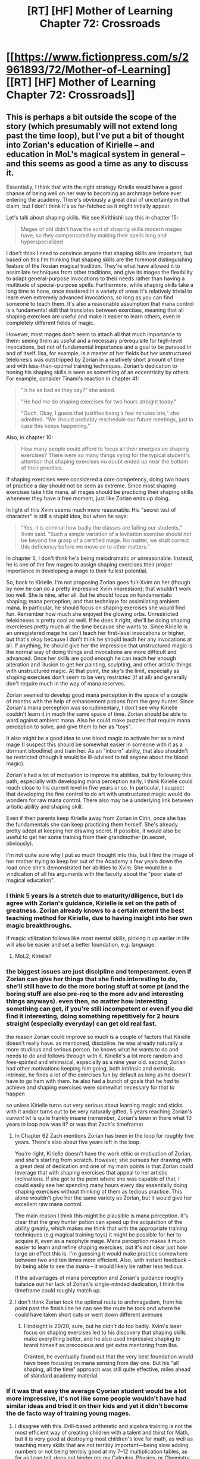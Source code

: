 #+TITLE: [RT] [HF] Mother of Learning Chapter 72: Crossroads

* [[https://www.fictionpress.com/s/2961893/72/Mother-of-Learning][[RT] [HF] Mother of Learning Chapter 72: Crossroads]]
:PROPERTIES:
:Author: Xtraordinaire
:Score: 174
:DateUnix: 1500847010.0
:DateShort: 2017-Jul-24
:END:

** This is perhaps a bit outside the scope of the story (which presumably will not extend long past the time loop), but I've put a bit of thought into Zorian's education of Kirielle -- and education in MoL's magical system in general -- and this seems as good a time as any to discuss it.

Essentially, I think that with the right strategy Kirielle would have a good chance of being well on her way to becoming an archmage before ever entering the academy. There's obviously a great deal of uncertainty in that claim, but I don't think it's as far-fetched as it might initially appear.

Let's talk about shaping skills. We see Kirithishli say this in chapter 15:

#+begin_quote
  Mages of old didn't have the sort of shaping skills modern mages have, so they compensated by making their spells long and hyperspecialized
#+end_quote

I don't think I need to convince anyone that shaping skills are important, but based on this I'm thinking that shaping skills are the foremost distinguishing feature of the Ikosian magical tradition. They're what have allowed it to assimilate techniques from other traditions, and give its mages the flexibility to adapt general-purpose invocations to their needs rather than having a multitude of special-purpose spells. Furthermore, while shaping skills take a long time to hone, once mastered in a variety of areas it's relatively trivial to learn even extremely advanced invocations, so long as you can find someone to teach them. It's also a reasonable assumption that mana control is a fundamental skill that translates between exercises, meaning that all shaping exercises are useful and make it easier to learn others, even in completely different fields of magic.

However, most mages don't seem to attach all that much importance to them: seeing them as useful and a necessary prerequisite for high-level invocations, but not of fundamental importance and a goal to be pursued in and of itself. Ilsa, for example, is a master of her fields but her unstructured telekinesis was outstripped by Zorian in a relatively short amount of time and with less-than-optimal training techniques. Zorian's dedication to honing his shaping skills is seen as something of an eccentricity by others. For example, consider Tinami's reaction in chapter 41:

#+begin_quote
  "Is he as bad as they say?" she asked.

  "He had me do shaping exercises for two hours straight today."

  "Ouch. Okay, I guess that justifies being a few minutes late," she admitted. "We should probably reschedule our future meetings, just in case this keeps happening."
#+end_quote

Also, in chapter 10:

#+begin_quote
  How many people could afford to focus all their energies on shaping exercises? There were so many things vying for the typical student's attention that shaping exercises no doubt ended up near the bottom of their priorities.
#+end_quote

If shaping exercises were considered a core competency, doing two hours of practice a day should not be seen as extreme. Since most shaping exercises take little mana, all mages should be practicing their shaping skills whenever they have a free moment, just like Zorian ends up doing.

In light of this Xvim seems much more reasonable. His "secret test of character" is still a stupid idea, but when he says:

#+begin_quote
  "Yes, it is criminal how badly the classes are failing our students," Xvim said. "Such a simple variation of a levitation exercise should not be beyond the grasp of a certified mage. No matter, we shall correct this deficiency before we move on to other matters."
#+end_quote

In chapter 5, I don't think he's being melodramatic or unreasonable. Instead, he is one of the few mages to assign shaping exercises their proper importance in developing a mage to their fullest potential.

So, back to Kirielle. I'm not proposing Zorian goes full-Xvim on her (though by now he can do a pretty impressive Xvim impression); that wouldn't work too well. She is nine, after all. But he should focus on fundamentals: shaping; mana perception; and that technique for assimilating ambient mana. In particular, he should focus on shaping exercises she would find fun. Remember how much she enjoyed the glowing orbs. Unrestricted telekineses is pretty cool as well. If he does it right, she'll be doing shaping exercieses pretty much all the time because she wants to. Since Kirielle is an unregistered mage he can't teach her first-level invocations or higher, but that's okay because I don't think he should teach her any invocations at all. If anything, he should give her the impression that unstructured magic is the normal way of doing things and invocations are more difficult and advanced. Once her skills are good enough he can teach her enough alteration and illusion to get her painting, sculpting, and other artistic things with unstructured magic. At that point, the sky's the limit, especially as shaping exercises don't seem to be very restricted (if at all) and generally don't require much in the way of mana reserves.

Zorian seemed to develop good mana perception in the space of a couple of months with the help of enhancement potions from the grey hunter. Since Zorian's mana perception was so rudimentary, I don't see why Kirielle couldn't learn it in much the same space of time. Zorian should be able to ward against ambient mana. Also he could make puzzles that require mana perception to solve, and give them to her as "toys".

It also might be a good idea to use blood magic to activate her as a mind mage (I suspect this should be somewhat easier in someone with it as a dormant bloodline) and train her. As an "inborn" ability, that also shouldn't be restricted (though it would be ill-advised to tell anyone about the blood magic).

Zorian's had a lot of motivation to improve his abilities, but by following this path, especially with developing mana perception early, I think Kirielle could reach close to his current level in five years or so. In particular, I suspect that developing the fine control to do art with unstructured magic would do wonders for raw mana control. There also may be a underlying link between artistic ability and shaping skill.

Even if their parents keep Kirielle away from Zorian in Cirin, once she has the fundamentals she can keep practicing them herself. She's already pretty adept at keeping her drawing secret. If possible, it would also be useful to get her some training from their grandmother (in secret, obviously).

I'm not quite sure why I put so much thought into this, but I find the image of her mother trying to keep her out of the Academy a few years down the road once she's demonstrated her abilities to Xvim. She would be a vindication of all his arguments with the faculty about the "poor state of magical education".
:PROPERTIES:
:Author: cretan_bull
:Score: 63
:DateUnix: 1500862354.0
:DateShort: 2017-Jul-24
:END:

*** I think 5 years is a stretch due to maturity/diligence, but I do agree with Zorian's guidance, Kirielle is set on the path of greatness. Zorian already knows to a certain extent the best teaching method for Kirielle, due to having insight into her own magic breakthroughs.

If magic utilization follows like most mental skills, picking it up earlier in life will also be easier and set a better foundation, e.g. language.
:PROPERTIES:
:Author: spanj
:Score: 28
:DateUnix: 1500885587.0
:DateShort: 2017-Jul-24
:END:

**** MoL2, Kirielle?
:PROPERTIES:
:Author: kaukamieli
:Score: 3
:DateUnix: 1501451744.0
:DateShort: 2017-Jul-31
:END:


*** the biggest issues are just discipline and temperament. even if Zorian can give her things that she finds interesting to do, she'll still have to do the more boring stuff at some pt (and the boring stuff are also pre-req to the more adv and interesting things anyways). even then, no matter how interesting something can get, if you're still incompetent or even if you did find it interesting, doing something repetitively for 2 hours straight (especially everyday) can get old real fast.

the reason Zorian could improve so much is a couple of factors that Kirielle doesn't really have. as mentioned, discipline. he was already naturally a more studious and serious person. he knows what he wants to do and needs to do and follows through with it. Kirielle's a lot more random and free-spirited and whimsical, especially as a nine year old. second, Zorian had other motivations keeping him going, both intrinsic and extrinsic. intrinsic, he finds a lot of the exercises fun by default as long as he doesn't have to go ham with them. he also had a bunch of goals that he /had/ to achieve and shaping exercises were somewhat necessary for that to happen

so unless Kirielle turns out /very/ serious about learning magic and sticks with it and/or turns out to be very naturally gifted, 5 years reaching Zorian's /current/ lvl is quite frankly insane (remember, Zorian's been in there what 10 years in loop now was it? or was that Zach's timeframe)
:PROPERTIES:
:Author: GoXDS
:Score: 22
:DateUnix: 1500863676.0
:DateShort: 2017-Jul-24
:END:

**** In Chapter 62 Zach mentions Zorian has been in the loop for roughly five years. There's also about five years left in the loop.

You're right, Kirielle doesn't have the work ethic or motivation of Zorian, and she's starting from scratch. However, she pursues her drawing with a great deal of dedication and one of my main points is that Zorian could leverage that with shaping exercises that appeal to her artistic inclinations. If she got to the point where she was capable of that, I could easily see her spending many hours every day essentially doing shaping exercises without thinking of them as tedious practice. This alone wouldn't give her the same variety as Zorian, but it would give her excellent raw mana control.

The main reason I think this might be plausible is mana perception. It's clear that the grey hunter potion can speed up the acquisition of the ability greatly, which makes me think that with the appropriate training techniques (e.g magical training toys) it might be possible for her to acquire it, even as a neophyte mage. Mana perception makes it much easier to learn and refine shaping exercises, but it's not clear just how large an effect this is. I'm guessing it would make practice somewhere between two and ten times more efficient. Also, with instant feedback -- by being able to see the mana -- it would likely be rather less tedious.

If the advantages of mana perception and Zorian's guidance roughly balance out her lack of Zorian's single-minded dedication, I think the timeframe could roughly match up.
:PROPERTIES:
:Author: cretan_bull
:Score: 16
:DateUnix: 1500866617.0
:DateShort: 2017-Jul-24
:END:


**** I don't think Zorian took the optimal route to archmagedom, from his point past the finish line he can see the route he took and where he could have taken short cuts or went down different avenues
:PROPERTIES:
:Author: RMcD94
:Score: 6
:DateUnix: 1500921998.0
:DateShort: 2017-Jul-24
:END:

***** Hindsight is 20/20, sure, but he didn't do too badly. Xvim's laser focus on shaping exercises led to his discovery that shaping skills make everything better, and he also used impressive shaping to brand himself as precocious and get extra mentoring from Ilsa.

Granted, he eventually found out that the very best foundation would have been focusing on mana sensing from day one. But his "all shaping, all the time" approach was still quite effective, miles ahead of standard academy material.
:PROPERTIES:
:Author: thrawnca
:Score: 12
:DateUnix: 1500941181.0
:DateShort: 2017-Jul-25
:END:


*** If it was that easy the average Cyorian student would be a lot more impressive, it's not like some people wouldn't have had similar ideas and tried it on their kids and yet it didn't become the de facto way of training young mages.
:PROPERTIES:
:Author: GodKiller999
:Score: 3
:DateUnix: 1500922916.0
:DateShort: 2017-Jul-24
:END:

**** I disagree with this. Drill-based arithmetic and algebra training is not the most efficient way of creating children with a talent and thirst for Math, but it is very good at destroying most children's love for math, as well as teaching many skills that are not terribly important---being slow adding numbers or not being terribly good at my 7--12 multiplication tables, as far as I can tell, does not hinder me my Calculus, Physics, or Chemistry classes.

And yet, this drill-based method is the de facto method of training in our world, which is a world where the internet makes the sharing of pedagogy methods very easy. In our world, especially in the US, teaching methodology is hardly optimized. If that can be true of one of the richest countries in the world, then it can certainly be true of Zorian's world.
:PROPERTIES:
:Author: throwawayIWGWPC
:Score: 3
:DateUnix: 1501187503.0
:DateShort: 2017-Jul-28
:END:

***** You say you disagree with me, yet your words seem to be in agreement.
:PROPERTIES:
:Author: GodKiller999
:Score: 1
:DateUnix: 1501190180.0
:DateShort: 2017-Jul-28
:END:

****** Sorry---maybe I misunderstood your point.

My understanding was you felt that if there was a better method of teaching students, the average student would be better trained as those superior methods would be widely adopted. However, I believe that tradition and the established edifice of education can hinder the implementation of superior pedagogy techniques, which is what we see in the real world---research into the learning and teaching process does not propagate quickly into schools (at least in the US).
:PROPERTIES:
:Author: throwawayIWGWPC
:Score: 2
:DateUnix: 1501440600.0
:DateShort: 2017-Jul-30
:END:


*** I'm really with you on this one. Zorian has spent time teaching Kirielle in the past and has taken notes on what methods she responds well to.

If he begins with mana control, mana sensing, and using unstructured mana to create art of some kind, I bet you her control would be astounding by age twelve, thus opening up things like early mastery of high efficiency combat spells, divination, work with dimensional barriers, and so on. He really could help her a lot.
:PROPERTIES:
:Author: throwawayIWGWPC
:Score: 2
:DateUnix: 1501187013.0
:DateShort: 2017-Jul-28
:END:

**** Xvim would totally help making her "curriculum"
:PROPERTIES:
:Author: kaukamieli
:Score: 1
:DateUnix: 1501451840.0
:DateShort: 2017-Jul-31
:END:

***** Indeed he would. If [[/r/nobody103]] doesn't write about this, then perhaps someone (or I) can fanfic it.
:PROPERTIES:
:Author: throwawayIWGWPC
:Score: 2
:DateUnix: 1501523470.0
:DateShort: 2017-Jul-31
:END:


** Another nice chapter that is reminiscent in style to the earlier arcs. However the way simulacrums self-identify by numbers is a bit weird. But hey, I'm not a copy of a person (that I know of) so what say I have in these matters.

Could this new empty space be some super-special pocket dimension which could be used to cheat-escape the loop?
:PROPERTIES:
:Author: Xtraordinaire
:Score: 35
:DateUnix: 1500849108.0
:DateShort: 2017-Jul-24
:END:

*** My gut feeling on the empty space is that it has something to do with the celestial realm, which isn't included in the time loop. You'd get an empty response because the Orb attempts to connect to the heavens and finds nothing.
:PROPERTIES:
:Author: InfernoVulpix
:Score: 51
:DateUnix: 1500849417.0
:DateShort: 2017-Jul-24
:END:

**** Great idea! And perhaps we could narrow it down since orb is loop-related. Perhaps this is a way to contact the celestial beings that start the loop.
:PROPERTIES:
:Author: Xtraordinaire
:Score: 4
:DateUnix: 1500888982.0
:DateShort: 2017-Jul-24
:END:


*** Maybe it's a way to bring items across restarts. This could potentially solve the issue of finding all of the Keys in one restart. You'd only need to retrieve the orb.
:PROPERTIES:
:Author: spanj
:Score: 35
:DateUnix: 1500850909.0
:DateShort: 2017-Jul-24
:END:

**** I like it, also, that would be extremely exploitable if so, even if it didn't work for things beyond the Key pieces. If it worked for anything inanimate, then that's truly broken.

It could even be the easiest way to convince the Lich to call off the invasion? After his crown disappears for no reason at the beginning of the restart, his centuries of paranoia make him decide that the best choice is to be cautious and recall his troops.
:PROPERTIES:
:Author: Cheese_Ninja
:Score: 19
:DateUnix: 1500851338.0
:DateShort: 2017-Jul-24
:END:

***** I think the easiest solution would be to simply purple-beam the lich (and everyone else possibly hogging key pieces) out of the loop just before deciding to exit it (or even earlier, after the protagonists are sure they have found out everything they need to know to defeat him irl), so the final repeat just has to involve going around and collecting them.
:PROPERTIES:
:Author: 4bpp
:Score: 4
:DateUnix: 1500893338.0
:DateShort: 2017-Jul-24
:END:

****** Someone picks them and runs the fuck out. Then you don't know where they are anymore.
:PROPERTIES:
:Author: kaukamieli
:Score: 1
:DateUnix: 1500898750.0
:DateShort: 2017-Jul-24
:END:

******* If you know where all of them are, wouldn't it be more likely that you can get to the items before they take a long walk off a short pier?

Especially since it's not like most of them are going anywhere, even unguarded and unattended.
:PROPERTIES:
:Author: Arizth
:Score: 3
:DateUnix: 1500908733.0
:DateShort: 2017-Jul-24
:END:

******** Not unless you get multiple groups to them at the same time, as fast as possible. You need to have long discussions to get people even beieve you are a time looper...

When the lich just crumbles, someone is totally gonna take the crown and sell it or something.

You don't even know where the items are at the restart. If you kill the guys on second last restart, you still gotta find the items. The guards move and you probably kill them somewhere else. Maybe you could ask nicely? "where were you two weeks ago at this time?"

We don't even know if all of them are guarded like that. Could be a lot of other challenges.
:PROPERTIES:
:Author: kaukamieli
:Score: 3
:DateUnix: 1500916488.0
:DateShort: 2017-Jul-24
:END:

********* Fair enough about the possibility of someone carrying off the crown, but this seems like a problem that would be solvable by just adding a few more restarts - purple-beam the Lich, rush to Ibasa at the beginning of the next restart to see what happens to it (he seems their main combat asset, and they probably don't have much of a contingency to deal with what amounts to him simply collapsing without warning all of a sudden) and purple-beam everybody you encounter. If you do it right, by the third restart, the island will suddenly and inexplicably turn into a wasteland of corpses so conspicuously that they will have greater worries than looting the Lich's body or organising any sort of defense.

(To me, this more generally makes the choice of "present these five items that exist inside the simulation " as the Gate's access control system appear a little odd - the Controller is already given nearly divine powers with respect to everything in it, which would only be exacerbated if they did in fact have the full 100 years' worth of looping available; in the worst case, a sufficiently ruthless Controller could just wipe every living thing but themselves from it, leaving spatial separation and any inanimate security systems as the only thing standing between them and the access token.)

(Does purple beam deletion work on Primordials? Or, more generally, what's the most serious obstacle that would not be susceptible to it?)
:PROPERTIES:
:Author: 4bpp
:Score: 3
:DateUnix: 1500927892.0
:DateShort: 2017-Jul-25
:END:

********** Are we even sure a Lich is susceptible to the purple beam?
:PROPERTIES:
:Author: Chevy787
:Score: 1
:DateUnix: 1500948296.0
:DateShort: 2017-Jul-25
:END:

*********** I believe the Lich has been stated to have a soul (what "snapped back to the phylactery" after the encounter with the rigged coin), so the stated mechanism (removes the copy of the soul from the template) ought to work.
:PROPERTIES:
:Author: 4bpp
:Score: 6
:DateUnix: 1500950579.0
:DateShort: 2017-Jul-25
:END:

************ Could be a myth kind of thing, liches are prolly rare so could be slightly wrong information. Though not too likely. So could be that soul is actually just in phylactery and there is connection or something. Why should they always be like in every other fantasy setting? :p
:PROPERTIES:
:Author: kaukamieli
:Score: 0
:DateUnix: 1501452019.0
:DateShort: 2017-Jul-31
:END:


********** I suspect that the ability to reopen the Gate using the Key was not intended for use by a Controller stuck inside the loop after the Gate was barred. Because that's meant to be impossible.

I think it's meant to be used by the Key-holder setting up the Gate for the next loop.

The Guardian of the Threshold, being the mostly-mindless construct that it is, simply gave an honest answer when they asked how they could reopen the Gate. Because it wasn't programmed to recognise that there was anything wrong or unusual about a Controller trying to get access to that function.
:PROPERTIES:
:Author: thrawnca
:Score: 1
:DateUnix: 1501059461.0
:DateShort: 2017-Jul-26
:END:

*********** That's certainly possible, but it's speculation at this point. From a different angle, if the Guardian is mostly mindless, then it's conceivable that the Guardian would grant a controller root access even from within the Gate and even if that wasn't the intended condition use of the keys.
:PROPERTIES:
:Author: throwawayIWGWPC
:Score: 1
:DateUnix: 1501188813.0
:DateShort: 2017-Jul-28
:END:


*** I think it makes a lot of sense for the simulacra to identify this way. They start off as an exact copy of Zorian as he creates them, and he'd be thinking of it as simulacrum 2 most likely so it's how it'd think of itself.
:PROPERTIES:
:Author: Photosynthesis
:Score: 11
:DateUnix: 1500857241.0
:DateShort: 2017-Jul-24
:END:

**** Personally I'd think of them related to the tasks I'd give them, i.e. "simulacrum I sent to Koth", and subsequently "Koth-me" for short. But whatever.
:PROPERTIES:
:Author: Xtraordinaire
:Score: 9
:DateUnix: 1500857534.0
:DateShort: 2017-Jul-24
:END:

***** Well he has a perfect memory now, so assigning them numbers wouldn't make it harder to remember their assignments.
:PROPERTIES:
:Author: Ardvarkeating101
:Score: 7
:DateUnix: 1500859247.0
:DateShort: 2017-Jul-24
:END:


*** u/valeskas:
#+begin_quote
  new empty space
#+end_quote

Keeping items across restarts was already mentioned.

Maybe some kind of true matter conjuration/copy system.

Also maybe hydra location, to allow Z&Z to sic it on the lich, pokeball style.
:PROPERTIES:
:Author: valeskas
:Score: 10
:DateUnix: 1500858149.0
:DateShort: 2017-Jul-24
:END:

**** u/kaukamieli:
#+begin_quote
  Keeping items across restarts was already mentioned.
#+end_quote

Where?
:PROPERTIES:
:Author: kaukamieli
:Score: 4
:DateUnix: 1500898835.0
:DateShort: 2017-Jul-24
:END:

***** Not in the book, [[https://www.reddit.com/r/rational/comments/6p45w2/rt_hf_mother_of_learning_chapter_72_crossroads/dkmi3lq/][speculation]] in this thread.
:PROPERTIES:
:Author: valeskas
:Score: 2
:DateUnix: 1500899152.0
:DateShort: 2017-Jul-24
:END:


*** Simulacrum No.2 is a new character. Physically and mentally Zorian, with a bit carefree attitude. Solely serves as the butt of the jokes.
:PROPERTIES:
:Author: sambelulek
:Score: 7
:DateUnix: 1500852099.0
:DateShort: 2017-Jul-24
:END:


*** I'm thinking it's literally just a void. If that's the case, you could transform the Orb from a storage device and mobile palace into a powerful weapon at the speed of thought, pulling your enemies into a lightless vacuum.

It's meant to be something the Emperor carries with him, if it doesn't have combat applications I would be surprised.
:PROPERTIES:
:Author: Frommerman
:Score: 2
:DateUnix: 1500918920.0
:DateShort: 2017-Jul-24
:END:


*** I really hope Z&Z take the orb to the Sovereign Gate soon to see how the gate responds to the orb.
:PROPERTIES:
:Author: throwawayIWGWPC
:Score: 1
:DateUnix: 1501187846.0
:DateShort: 2017-Jul-28
:END:


** Did Zorian just send a simulacrum of himself on a date with Taiven?

About the part with Kirille, she does need to stay in the same village as her parents, she could move to Cyoria where nobody knows about her grandmother being a witch, so the argument that she will be hated is a moot point, although Zorians mother might disagree.

Some remarks about earlier discussions and Red Robe: Red Robe probably left as soon as possible after the confrontation with Zorian, which explains why he cannot be tracked using the marker method Zorian uses, since by that time, RR has already left the time loop.

On an afterthought, Orissa does not really sound like a nice person to me, quite a lot as Zorians parents, but that might be exactly the reason why Damien likes her so much.

edit: I got the idea that the Zorian who went on adate was a simulacrum since the break introduces the new Zorian as Simulacrum number two, which looks like the part before was simulacrum number 1.
:PROPERTIES:
:Author: sempf1992
:Score: 17
:DateUnix: 1500850055.0
:DateShort: 2017-Jul-24
:END:

*** No the real Zorian went on the date. The simulacrums are always referred as such explicitly.

Yeah, Mother's argument doesn't hold up at all in the rapidly modernizing world. All Kirielle has to do is move out. The world at large doesn't have any issues with women being mages or simply independent, or with social mobility. Send her to (the) academy or have her pursuit the arts career, bam, issue solved. The backward villagers can suck it.
:PROPERTIES:
:Author: Xtraordinaire
:Score: 40
:DateUnix: 1500850930.0
:DateShort: 2017-Jul-24
:END:

**** What, and lose her hold over Kirielle? You see how well she's handling Damien setting down roots in a foreign town. I can't imagine she'd handle it any better if it looked like Kirielle was going to do the same thing.
:PROPERTIES:
:Author: abcd_z
:Score: 25
:DateUnix: 1500861221.0
:DateShort: 2017-Jul-24
:END:

***** Damien is setting roots in another continent. Kirielle would be a train ride away.
:PROPERTIES:
:Author: JulianWyvern
:Score: 15
:DateUnix: 1500862600.0
:DateShort: 2017-Jul-24
:END:

****** That's still way too much independence for Cikan "mommy issues" Kazinski
:PROPERTIES:
:Author: Ardvarkeating101
:Score: 24
:DateUnix: 1500871913.0
:DateShort: 2017-Jul-24
:END:


*** Should have been the real Zorian, they went to an expensive restaurant, simulacra can't eat, and it would have been in bad taste to pass that duty off to a simulacra.

It's funny, the mother is worried about the witch grandma affecting Kirielle's reputation, but once Zorian becomes known as "World's greatest mind mage", that will probably be a lot worse when it comes to making people suspect that they might be manipulated by members of the Kazinski family.
:PROPERTIES:
:Author: Cheese_Ninja
:Score: 20
:DateUnix: 1500850894.0
:DateShort: 2017-Jul-24
:END:

**** Xvim is not /known/ as an archmage just because he prefers discretion. Given Zorian's temperament, I do believe he will act the same. But what is really funny is, Zorian could easily *convince* his mother to just stfu and proceed. And bonus he could even do that with money alone.
:PROPERTIES:
:Author: cendrounet
:Score: 19
:DateUnix: 1500853391.0
:DateShort: 2017-Jul-24
:END:

***** Good point, but Zorian has also expressed that he wants to reform how natural mind mages are trained, since he doesn't want others to have the same shitty experiences that he had.

#+begin_quote
  Zorian decided that if he ever managed to escape from the time loop alive, he was going to write a book about psychic powers to make sure people like him don't have to jump through the same hoops he had to in order to master their abilities. He wasn't sure how much of his knowledge would be transmissible through a simple written medium, but he would try.
#+end_quote

He potentially could do that with some degree of anonymity though.
:PROPERTIES:
:Author: Cheese_Ninja
:Score: 17
:DateUnix: 1500858137.0
:DateShort: 2017-Jul-24
:END:


*** Yeah, I mean, does Zorian's mother know magic? Because if she doesn't there's no reason to believe that not teaching Kiri will have a different childhood than the one she had. Hell, if she just shut up about her mother being a witch and moved somewhere else, they'd all probably be a lot happier.
:PROPERTIES:
:Author: Ardvarkeating101
:Score: 11
:DateUnix: 1500850411.0
:DateShort: 2017-Jul-24
:END:

**** Clearly other mage girls do not have same problem. Maybe just do not mention your grandma. This smells like a no problemo. If problem is neighbors and such, it goes away if she lives with Z in the city.
:PROPERTIES:
:Author: kaukamieli
:Score: 1
:DateUnix: 1501452304.0
:DateShort: 2017-Jul-31
:END:

***** I really want to call him Z, but with zach it becomes complicated
:PROPERTIES:
:Author: Ardvarkeating101
:Score: 1
:DateUnix: 1501458808.0
:DateShort: 2017-Jul-31
:END:

****** That is true. I don't think Zach is that big about staying put in the city though. He is probably gonna go kill all the dragons and empty some dungeons. :D
:PROPERTIES:
:Author: kaukamieli
:Score: 1
:DateUnix: 1501489263.0
:DateShort: 2017-Jul-31
:END:

******* I kind of want him to give all credit to Zorian for saving Cyoria, then get an equal if greater amount of fame by just doing the things he normally does each loop (I.E. sinking necromancy pirate ships etc.)
:PROPERTIES:
:Author: Ardvarkeating101
:Score: 2
:DateUnix: 1501522240.0
:DateShort: 2017-Jul-31
:END:


*** Original Zorian went to the date. Where that even coming from? Is it because he was in Koth when his parent arrived? That was the original too! The timeline allowed him to zip about through the gate.
:PROPERTIES:
:Author: sambelulek
:Score: 4
:DateUnix: 1500852331.0
:DateShort: 2017-Jul-24
:END:


*** Zorian /wanted/ to go on a date with Taiven. Why give a simulacrum the job he's actually looking forward to?
:PROPERTIES:
:Author: thrawnca
:Score: 1
:DateUnix: 1501152350.0
:DateShort: 2017-Jul-27
:END:

**** Since he can receive the memory packet from a simulacrum it might be done this way if he has other obligations. It was really the part that after the first break there was the statement that the second simulacrum was doing things, which made me think that the first part would be the first simulacrum.
:PROPERTIES:
:Author: sempf1992
:Score: 1
:DateUnix: 1501262903.0
:DateShort: 2017-Jul-28
:END:


** It's interesting to contrast Cikan's reaction with how Silverlake told Zorian that Kana is heir to a proud line of witches since time immemorial and is entitled to continue that tradition under Silverlake's direction if she so chooses.
:PROPERTIES:
:Author: thrawnca
:Score: 15
:DateUnix: 1500870743.0
:DateShort: 2017-Jul-24
:END:

*** Since you mention it, I wonder if Silverlake would agree to teach Kirielle.
:PROPERTIES:
:Author: Quetzhal
:Score: 17
:DateUnix: 1500875602.0
:DateShort: 2017-Jul-24
:END:

**** Not without a gray hunter egg
:PROPERTIES:
:Author: Ardvarkeating101
:Score: 15
:DateUnix: 1500908888.0
:DateShort: 2017-Jul-24
:END:


**** Why on Earth would he possibly want Kirielle to train as a genuine Witch? Silverlake may have skills, but she's also kind of a loony bitch that lives out in the woods.

Training as a modern mage is much more desirable if Kirielle wants to learn magic and doesn't come with the social stigma.
:PROPERTIES:
:Author: bludvein
:Score: 1
:DateUnix: 1501360478.0
:DateShort: 2017-Jul-30
:END:

***** Because if Silverlake has a soft spot for people who have a witch lineage, he may be able to skip the gray hunter egg bullshit and at least get her to understand the situation through Kirielle, assuming she doesn't already know she's a copy of the real Silverlake trapped in a pocket dimension.

Not saying Kirielle should be a witch at all, but that it may be a way to get in her good graces while in the loop. Maybe.
:PROPERTIES:
:Author: Quetzhal
:Score: 2
:DateUnix: 1501385794.0
:DateShort: 2017-Jul-30
:END:

****** Let her have 2 minutes with the orb and she could be content. :p
:PROPERTIES:
:Author: kaukamieli
:Score: 1
:DateUnix: 1501452425.0
:DateShort: 2017-Jul-31
:END:

******* This is true! I wonder how she'd respond to it, actually.
:PROPERTIES:
:Author: Quetzhal
:Score: 1
:DateUnix: 1501456227.0
:DateShort: 2017-Jul-31
:END:


** I wonder just how much that Bakora Gate key is worth to the Silent Doorway Adepts?

It will definitely get their attention inside the loop, and probably be enough for them to let ZZ use their gate, but afterward, when they really need it for long-term gains, what will they be willing to trade for it? Maybe full access to study the gates?

Between that and the Ibasan gate, Zorian seems to be preparing for dimensionalism on a grand scale.
:PROPERTIES:
:Author: thrawnca
:Score: 15
:DateUnix: 1500869959.0
:DateShort: 2017-Jul-24
:END:


** I know Zorion thinks she's dead, but I would laugh uproariously if Silverlake turned out to be his grandmother.
:PROPERTIES:
:Author: Ardvarkeating101
:Score: 36
:DateUnix: 1500854818.0
:DateShort: 2017-Jul-24
:END:

*** Doesn't work since he has actually met his grandmother, and received potion's lessons from her.
:PROPERTIES:
:Author: WetBananas
:Score: 33
:DateUnix: 1500855771.0
:DateShort: 2017-Jul-24
:END:

**** Shape-shifting potions! Wahahaha!
:PROPERTIES:
:Author: Xtraordinaire
:Score: 27
:DateUnix: 1500856135.0
:DateShort: 2017-Jul-24
:END:

***** She faked her own death to get away from her daughter!
:PROPERTIES:
:Author: pldl
:Score: 42
:DateUnix: 1500858147.0
:DateShort: 2017-Jul-24
:END:

****** I know I would!
:PROPERTIES:
:Author: Ardvarkeating101
:Score: 21
:DateUnix: 1500859136.0
:DateShort: 2017-Jul-24
:END:


***** We know that she has used potions to at least de-age herself, so it's entirely possible!
:PROPERTIES:
:Author: Ardvarkeating101
:Score: 13
:DateUnix: 1500859156.0
:DateShort: 2017-Jul-24
:END:


** u/Gurkenglas:
#+begin_quote
  so many stuff
#+end_quote

much
:PROPERTIES:
:Author: Gurkenglas
:Score: 7
:DateUnix: 1500848854.0
:DateShort: 2017-Jul-24
:END:

*** u/Xtraordinaire:
#+begin_quote
  Over all,
#+end_quote

overall
:PROPERTIES:
:Author: Xtraordinaire
:Score: 5
:DateUnix: 1500849180.0
:DateShort: 2017-Jul-24
:END:

**** More typos:

at him own/at his own

the cause of simulacrum's/the cause of the simulacrum's

of Taramatula library/of the Taramatula library

if tell her/if telling her

take part it/take part in it

in on of/in one of

still out son/still our son

going to through/going to go through

costumers/customers

thinks you can tell me/think you can tell me

and try his/and try this

more luck with it that I/more luck with it than I

picking a one specific/picking one specific

and the other a dragon/and another a dragon
:PROPERTIES:
:Author: thrawnca
:Score: 5
:DateUnix: 1500869582.0
:DateShort: 2017-Jul-24
:END:

***** u/Mizu25:
#+begin_quote
  "Well not with me," she said, rolling her eyes. "In mean
#+end_quote

I mean

#+begin_quote
  He was currently safely sequestered in the corner of Taramatula library
#+end_quote

of the Taramatula

#+begin_quote
  Truthfully, he wasn't sure if tell her about
#+end_quote

telling her about
:PROPERTIES:
:Author: Mizu25
:Score: 2
:DateUnix: 1500887310.0
:DateShort: 2017-Jul-24
:END:

****** Calling [[/u/nobody103]] for the typo thread.
:PROPERTIES:
:Author: -Fender-
:Score: 1
:DateUnix: 1500911077.0
:DateShort: 2017-Jul-24
:END:

******* I saw it. All typos have been added to the editing document.
:PROPERTIES:
:Author: nobody103
:Score: 5
:DateUnix: 1500923037.0
:DateShort: 2017-Jul-24
:END:


*** u/eroticas:
#+begin_quote
  Zorian simple said
#+end_quote

simply
:PROPERTIES:
:Author: eroticas
:Score: 3
:DateUnix: 1500857218.0
:DateShort: 2017-Jul-24
:END:


*** spotted some typo, but I was tripped with 'Sadly, though ..."\\
I suggest using /although/ instead of /though/ because "sadly though, ..." is too common in the wild I* shifted the comma without realizing first time around.
:PROPERTIES:
:Author: sambelulek
:Score: 2
:DateUnix: 1500853113.0
:DateShort: 2017-Jul-24
:END:


*** Could help but (should be couldn't help but)
:PROPERTIES:
:Author: I-want-pulao
:Score: 2
:DateUnix: 1500858579.0
:DateShort: 2017-Jul-24
:END:


*** "Considering the sort of background she comes from"

Think 'she comes from' should be 'she came from'
:PROPERTIES:
:Author: Ristridin1
:Score: 1
:DateUnix: 1500915051.0
:DateShort: 2017-Jul-24
:END:


** I think Zorian should just go speak with his grandmother and see if there is some kind of legacy to claim. Kael's mother-in-law saw nothing wrong in teaching a male as a successor, so it's not like there is some kind of law that prevents it. Being an old witch, she is likely to be useful to Zorian; at the very least, she can prepare him for a future contact with Silverlake. Not to mention that it would likely to be an important step in repairing his family and improving post-loop relationships, which is something he probably would not object to.

Also, while his mother has every reason to be freaked out for Kiri being perceived as a witch, it's only a matter in Cirin, a pretty backwards town. Should she move to Cyoria, a homebase of the /House Aope/ among other things, and people wouldn't care. So it's not a good enough reason to ruin her dreams.
:PROPERTIES:
:Author: vallar57
:Score: 26
:DateUnix: 1500851494.0
:DateShort: 2017-Jul-24
:END:

*** u/Cheese_Ninja:
#+begin_quote
  Her mother? What did her mother have to do with anything? He knew they didn't get along well, but he never really heard anything too shocking about her. Besides, *she had been dead for a while now.*
#+end_quote

This chapter finally established that his grandmother was in fact no longer alive. I'm pretty sure all the earlier chapters only mentioned that Zorian had learned some potion making from her in the witch style of alchemy.
:PROPERTIES:
:Author: Cheese_Ninja
:Score: 36
:DateUnix: 1500851977.0
:DateShort: 2017-Jul-24
:END:

**** Whoops. Missed that line, thanks.

He still might want to search through her notes, if she left any.
:PROPERTIES:
:Author: vallar57
:Score: 11
:DateUnix: 1500852736.0
:DateShort: 2017-Jul-24
:END:


*** I don't believe the Gram is still alive, although I have to read again to make sure. And regarding Zorian's tentative decision to withdraw, I think it was wise. 9 year old mentality do not usually tell what kind of teenager she would become.
:PROPERTIES:
:Author: sambelulek
:Score: 10
:DateUnix: 1500852754.0
:DateShort: 2017-Jul-24
:END:

**** See comment above yours.

I object to his mother's line of reasoning in principle, unrelated to Kiri's current age. The reason why she objects to Kirielle's education is, well, geographical, and is solved simply by moving to a big city. Perhaps it was a wise decision to withdraw from the conversation for now, but most likely? It's just delaying the issue.
:PROPERTIES:
:Author: vallar57
:Score: 19
:DateUnix: 1500853176.0
:DateShort: 2017-Jul-24
:END:

***** Yeah, took sometimes to enjoy and replying comment I didn't realize somebody else already answered it before I'm done.
:PROPERTIES:
:Author: sambelulek
:Score: 6
:DateUnix: 1500853729.0
:DateShort: 2017-Jul-24
:END:


*** Kael's mother-in-law only taught Kael because Kael had a daughter. Had Kana been a boy, there presumably would be much more resistance.
:PROPERTIES:
:Author: spanj
:Score: 2
:DateUnix: 1500885797.0
:DateShort: 2017-Jul-24
:END:

**** Kael's mother-in-law only taught Kael because Namira was a shit witch, no talent. He was roped in as a way to continue her heritage. Didnt hurt Namira was sweet on him.
:PROPERTIES:
:Author: TaLampaRoger
:Score: 5
:DateUnix: 1500898527.0
:DateShort: 2017-Jul-24
:END:


** So, I forget exactly how the primordial is connected to reseting, did they think before that his release is what triggered it, or is it just lucky timing?
:PROPERTIES:
:Author: Krossfireo
:Score: 13
:DateUnix: 1500849593.0
:DateShort: 2017-Jul-24
:END:

*** It's one of the 5? known ways that the loop can reset, probably falls under a broader category of "massive dimensional damage", since the mages doing the summoning are basically punching a hole in the world to the pocket dimension that it's trapped in. The other 4 ways are:

1. month ends,
2. Manual reset using the Marker,
3. The Controller dies (Only in Zach's case with his complete version of the Marker)
4. The Controller experiences soul or mind tampering beyond a certain threshold (again, Zach only)

Edit: Forgot the last condition Edit 2: embellished the "controller dies"
:PROPERTIES:
:Author: Cheese_Ninja
:Score: 31
:DateUnix: 1500849857.0
:DateShort: 2017-Jul-24
:END:

**** u/Ardvarkeating101:
#+begin_quote
  The Controller dies
#+end_quote

The Controller being Zach, at least. Zorian and Red Robe's deaths and/or soul tamperings don't seem to have forced a reset, though we don't have much evidence regarding Red Robe.
:PROPERTIES:
:Author: Ardvarkeating101
:Score: 12
:DateUnix: 1500850236.0
:DateShort: 2017-Jul-24
:END:


**** The controller dies might be a to strict explanation of what ends the time loop, sustains to much (soul) damage would be a better explanation.
:PROPERTIES:
:Author: sempf1992
:Score: 8
:DateUnix: 1500850151.0
:DateShort: 2017-Jul-24
:END:

***** Yeah, 3 and 4 are pretty much the same condition IIUC; soul leaving body counts as soul tampering.
:PROPERTIES:
:Author: thrawnca
:Score: 2
:DateUnix: 1500869729.0
:DateShort: 2017-Jul-24
:END:

****** They're similar, but mind tampering is pretty different from death, and Zorian's investigations of the Marker near the end of chapter 63 show that it responds to "significant tampering" of the soul or mind in particular. Zorian also suspects that it responds more to structured magic than non-structured magic, which is both why RR bothered learning unstructured mind magic despite not being "Open" and why he managed to get away with using it on Zach.
:PROPERTIES:
:Author: Cheese_Ninja
:Score: 2
:DateUnix: 1500947531.0
:DateShort: 2017-Jul-25
:END:


**** How do you know the loop resets and that when the controller dies the other controllers die too then x days later primordial comes out and loop resets

Does it actually use less energy to die after one day than thirty?
:PROPERTIES:
:Author: RMcD94
:Score: 2
:DateUnix: 1500922181.0
:DateShort: 2017-Jul-24
:END:

***** I doubt it. Most of the energy expenditure should be from creating clones of souls and reproducing the landscape from the snapshot. Letting everything run should be very minor in comparison to creating the world and all the people in it.
:PROPERTIES:
:Author: Arizth
:Score: 3
:DateUnix: 1500924318.0
:DateShort: 2017-Jul-24
:END:


***** If I'm understanding your first question, you're wondering if Zach dying somehow kills the other controllers instead of resetting the loop? It doesn't, it just resets the loop.

The primordial isn't the usual trigger for ending the loop, despite the attempt to summon it. The loop ends around 2 or 3 AM (can't remember the exact time), and this chapter is an example of how it doesn't matter if it's even being summoned, the loop ends at the time regardless of that.

If Zorian is paying attention to his marker, he can actually tell that the reset switch is activating automatically as it happens. It was noted in the chapter in which the primordial was summoned.

For your 2nd question, chapter 55 sums it up pretty well, the energy expenditure is per iteration, it's not dependent on the length of the restart, there had been 967 iterations, and 52 remained. Since they weren't used fully (Controller died early), Zach has only been in there for 30 years instead 80ish. This also links with your 1st question, as to how we know the loop doesn't continue on without the Controller (Zach only, possibly RR, but unlikely).
:PROPERTIES:
:Author: Cheese_Ninja
:Score: 2
:DateUnix: 1500945377.0
:DateShort: 2017-Jul-25
:END:


*** Most likely its what triggered the original loop; assuming that the loop is a failsafe way for gods to make sure someone can stop Cthulhu when they were either being hunted one by one(Because you know, fuck gods in every world) or decided to leave
:PROPERTIES:
:Author: monkyyy0
:Score: 1
:DateUnix: 1500965622.0
:DateShort: 2017-Jul-25
:END:


** Interesting insight into Zorian's family. Seems the mum is so protective of - and against Kirian being a mage - because she herself was ostricized by townsfolk in her youth for being the daughter of a Witch, and thus surely, surely a witch herself.

I can understand why she wouldn't want Kiri undergoing the same thing, in that light. Not sure if this scenario can be resolved without Kiri being older, though, at least the same age as Zorian was when he began learning magic.
:PROPERTIES:
:Author: Mizu25
:Score: 7
:DateUnix: 1500887320.0
:DateShort: 2017-Jul-24
:END:


** What was that about a key with the Silent Doorway Adepts. I think I'm forgetting something
:PROPERTIES:
:Author: Chevy787
:Score: 5
:DateUnix: 1500879982.0
:DateShort: 2017-Jul-24
:END:

*** The "key" is basically the authorization code for the bakora gate. It lets the gate know where they want to go and runs it.
:PROPERTIES:
:Author: bludvein
:Score: 10
:DateUnix: 1500887985.0
:DateShort: 2017-Jul-24
:END:

**** In short: it lets them open a Bakora gate from Altazia to Koth.
:PROPERTIES:
:Author: thrawnca
:Score: 5
:DateUnix: 1500929424.0
:DateShort: 2017-Jul-25
:END:


** Could someone remind me how Zorian communicates with his simulacra to coordinate gate openings? I've forgotten which chapter describes it.
:PROPERTIES:
:Author: Crabtacular
:Score: 4
:DateUnix: 1500896630.0
:DateShort: 2017-Jul-24
:END:

*** He leaves a trail of cheap psionic relays behind him on the original trip there. No idea what solutions he'll use in future loops now that he has access to the relevant gate key.
:PROPERTIES:
:Author: Tommy2255
:Score: 9
:DateUnix: 1500897094.0
:DateShort: 2017-Jul-24
:END:

**** Oh yeah, that's it, thanks!

I suppose that, now he can get there by Bakora gate, he could send two simulacra on either end to converge in the middle, thereby halving the time it takes to spread relays. Might be a bit redundant but it's probably more convenient if he can still gate between continents from any position, and it wouldn't cost him any extra time.
:PROPERTIES:
:Author: Crabtacular
:Score: 7
:DateUnix: 1500898739.0
:DateShort: 2017-Jul-24
:END:

***** A simulacrum comes up with the idea of 'using his soul as a conduit' in chapter 63:

#+begin_quote
  He briefly wondered if it was possible to use their soul as a telepathic conduit in lieu of their artificial relays, since they shared one and all. However, he knew too little about soul magic to judge how difficult such an idea would be, so he put the thought aside.
#+end_quote

I imagine he'll figure that out shortly, now that he has extra motivation to do so.
:PROPERTIES:
:Author: coldinchitown
:Score: 9
:DateUnix: 1500907803.0
:DateShort: 2017-Jul-24
:END:


**** Their mana pool is shared so there's at least one possible way to send information
:PROPERTIES:
:Author: Tenoke
:Score: 2
:DateUnix: 1500899582.0
:DateShort: 2017-Jul-24
:END:

***** It's a way to send information, technically, I suppose. But it's not exactly a broad information channel. So I'm not sure what kind of solution you're trying to implement here. Like, spending small amounts of mana in a pattern like Morse code, to be read through the sensation of losing mana? Because I'm not sure if it's possible for people to monitor their mana pool with that degree of precision.
:PROPERTIES:
:Author: Tommy2255
:Score: 3
:DateUnix: 1500902781.0
:DateShort: 2017-Jul-24
:END:

****** It's been mentioned previously that he is likely to use his soul as a relay in the future (ch 63)

#+begin_quote
  He briefly wondered if it was possible to use their soul as a telepathic conduit in lieu of their artificial relays, since they shared one and all. However, he knew too little about soul magic to judge how difficult such an idea would be, so he put the thought aside.
#+end_quote
:PROPERTIES:
:Author: coldinchitown
:Score: 5
:DateUnix: 1500907884.0
:DateShort: 2017-Jul-24
:END:


****** At minimum you can time portal openings easily, and give simple predefined directions/reports... "If At 11:00 the pool drops in half or so do X, if at 11:05 do Y, etc.".
:PROPERTIES:
:Author: Tenoke
:Score: 3
:DateUnix: 1500936854.0
:DateShort: 2017-Jul-25
:END:


***** More practically, Zorian can feel when magic interacts with his soul. There may be ways to exploit that. Even if it's just a prearranged signal, "I'll give you gut-wrenching nausea when I'm in position." More subtle messages may also be feasible.
:PROPERTIES:
:Author: thrawnca
:Score: 1
:DateUnix: 1501244375.0
:DateShort: 2017-Jul-28
:END:


** Remember to vote for [[http://topwebfiction.com/vote.php?for=mother-of-learning][Mother of Learning on TopWebFiction]]!

Don't upvote this comment for visibility; upvote so I can receive fake internet points! ;)
:PROPERTIES:
:Author: throwawayIWGWPC
:Score: 11
:DateUnix: 1500912467.0
:DateShort: 2017-Jul-24
:END:

*** MoL is already on FictionPress, thus not eligible.
:PROPERTIES:
:Author: thrawnca
:Score: 8
:DateUnix: 1500929292.0
:DateShort: 2017-Jul-25
:END:

**** Yeah, but it's been on TWF for nearly a month now and in the top five or number one position. TWF doesn't seem to care for some reason---I don't think they wouldn't have noticed, though I suppose it's possible. Maybe they're fans. :D
:PROPERTIES:
:Author: throwawayIWGWPC
:Score: 1
:DateUnix: 1501186497.0
:DateShort: 2017-Jul-28
:END:


**** Strangely enough, MoL on TWF now has a banner. It seems like it's there to stay!
:PROPERTIES:
:Author: throwawayIWGWPC
:Score: 1
:DateUnix: 1502395710.0
:DateShort: 2017-Aug-11
:END:


*** But they're REAL internet points!!
:PROPERTIES:
:Author: MoralRelativity
:Score: 1
:DateUnix: 1500940505.0
:DateShort: 2017-Jul-25
:END:

**** oh, good point. hahaha
:PROPERTIES:
:Author: throwawayIWGWPC
:Score: 1
:DateUnix: 1501186512.0
:DateShort: 2017-Jul-28
:END:


** So, I started reading MoL a week or two ago from a recommendation post in this thread.

I saw, oh, it has tons of chapters, was started a while ago, and the way the guy is talking it up, it must be complete, right?

...nope, as I discovered yesterday.

Argh, I'm gonna have binge withdrawal soon. Great story.
:PROPERTIES:
:Author: beetnemesis
:Score: 4
:DateUnix: 1501255267.0
:DateShort: 2017-Jul-28
:END:

*** :D My dad finally read it recently on my recommendation and hit the same thing.

Updates are pretty regular though. If the third arc is of similar length to the first two, I estimate completion in March next year.
:PROPERTIES:
:Author: thrawnca
:Score: 2
:DateUnix: 1501276031.0
:DateShort: 2017-Jul-29
:END:

**** Arc 1: 26 chapters Arc 2: 28 chapters (54 total) Arc 3: ~27 chapters? (81 total)

That means 9 more chapters, which indeed would put us in 2018 March. I don't see a thorough wrap up in nine chapters (and I do hope this arc goes on quite a bit longer. I'd like ~35 chapters in Arc 3, which would put the end in 2018 August. However, if only one key is needed for root access to the Sovereign Gate, I don't think that will be necessary.

I'd also like to see a bunch of chapters after they exit the gate just to show where things are going with everyone.
:PROPERTIES:
:Author: throwawayIWGWPC
:Score: 2
:DateUnix: 1502395491.0
:DateShort: 2017-Aug-11
:END:


*** Oh man, I just started the series. It's great!
:PROPERTIES:
:Author: doni_dusters
:Score: 1
:DateUnix: 1501673355.0
:DateShort: 2017-Aug-02
:END:


** Wouldn't Zorian's gainz be reverted when the cycle ends? He hasn't been physically aging this entire time, so we know his physical body isn't sent back, but his mind is - how does he know working out would, well, work?
:PROPERTIES:
:Author: kuilin
:Score: 9
:DateUnix: 1500847997.0
:DateShort: 2017-Jul-24
:END:

*** Yep, he's explicitly planning for when he gets out of the loop

#+begin_quote
  Once he was out of the time loop, he'd probably end up working on his physique on his own initiative, just so he could maintain the sort of pace he was used to by now
#+end_quote
:PROPERTIES:
:Author: _stoodfarback
:Score: 34
:DateUnix: 1500848764.0
:DateShort: 2017-Jul-24
:END:

**** Ah I see I'm just dumb. Thanks
:PROPERTIES:
:Author: kuilin
:Score: 5
:DateUnix: 1500851598.0
:DateShort: 2017-Jul-24
:END:


*** It doesn't. Otherwise he'd already have done physical training instead of chugging potions.

Work out plans are for after the loop ends.
:PROPERTIES:
:Author: bludvein
:Score: 9
:DateUnix: 1500850486.0
:DateShort: 2017-Jul-24
:END:

**** It might behove him to start exercising now, just to get into the habit. It may make it easier to stick with after leaving the loop.
:PROPERTIES:
:Author: ansible
:Score: 2
:DateUnix: 1500928738.0
:DateShort: 2017-Jul-25
:END:

***** Psychologically, that would get old fast. Can you imagine going to the gym at the start of the month and only squatting 135 lbs, and in 2 weeks you're strong enough to squat 185 lbs...only for the reset to happen and you're back to 135 lbs.
:PROPERTIES:
:Author: ohnoitsYNTONA
:Score: 5
:DateUnix: 1500939988.0
:DateShort: 2017-Jul-25
:END:

****** Well, I would go full-bore while in the loop. More like getting in the habit of getting up a little early in the morning, and found for a run for five minutes. And doing, like, one push-up.

The point is you get your mind used to exercising, that's all.
:PROPERTIES:
:Author: ansible
:Score: 1
:DateUnix: 1500944068.0
:DateShort: 2017-Jul-25
:END:

******* He is already training his mind to apply itself to tasks, including monotonous tasks. He's just sticking to areas that can actually persist through the loop.
:PROPERTIES:
:Author: thrawnca
:Score: 1
:DateUnix: 1501059674.0
:DateShort: 2017-Jul-26
:END:


** By the way, an earlier chapter mentioned that Zorian can't fully integrate his simulacra because it would take too long, so he just gets summaries. Maybe that's part of the reason they can't easily pass on language learning.

But he does have spare time each restart with not much to do and no simulacra currently running, in the three Black Rooms. Might be a good time to digest comprehensive memory packets.
:PROPERTIES:
:Author: thrawnca
:Score: 1
:DateUnix: 1501244592.0
:DateShort: 2017-Jul-28
:END:


** I've been converting web novels to .azw3 (kindle's format) for a while, and decided to publish my scripts for doing this with MoL (with permission from the author). You can grab the scripts and updated ebook files here: [[https://github.com/asdkant/bookify-mol]]
:PROPERTIES:
:Author: asdkant
:Score: 1
:DateUnix: 1502059667.0
:DateShort: 2017-Aug-07
:END:

*** Thank you. I've been learning python. This is pretty cool! :)
:PROPERTIES:
:Author: throwawayIWGWPC
:Score: 1
:DateUnix: 1502394359.0
:DateShort: 2017-Aug-11
:END:
